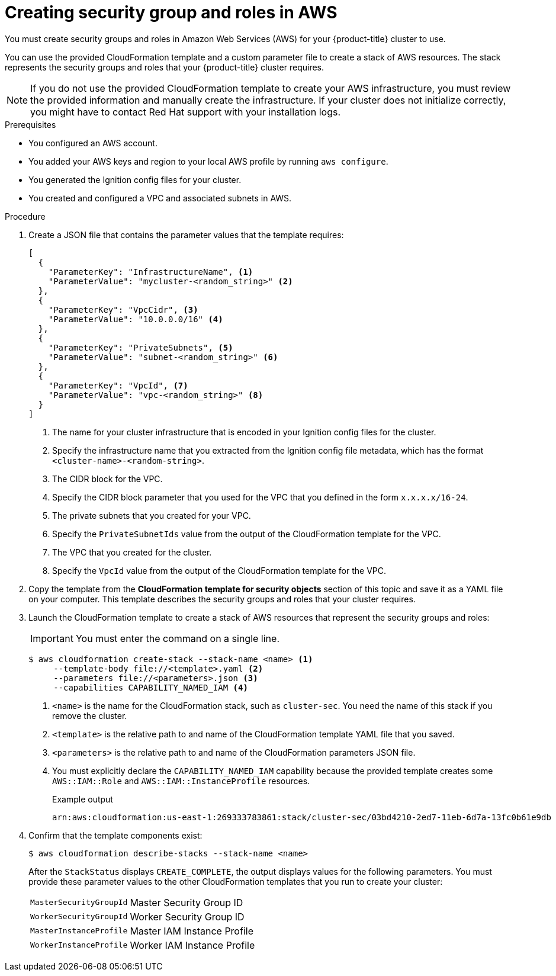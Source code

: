 // Module included in the following assemblies:
//
// * installing/installing_aws/installing-aws-user-infra.adoc
// * installing/installing_aws/installing-restricted-networks-aws.adoc

[id="installation-creating-aws-security_{context}"]
= Creating security group and roles in AWS

You must create security groups and roles in Amazon Web Services (AWS) for your {product-title} cluster to use.

You can use the provided CloudFormation template and a custom parameter file to create a stack of AWS resources. The stack represents the security groups and roles that your {product-title} cluster requires.

[NOTE]
====
If you do not use the provided CloudFormation template to create your AWS
infrastructure, you must review the provided information and manually create
the infrastructure. If your cluster does not initialize correctly, you might
have to contact Red Hat support with your installation logs.
====

.Prerequisites

* You configured an AWS account.
* You added your AWS keys and region to your local AWS profile by running `aws configure`.
* You generated the Ignition config files for your cluster.
* You created and configured a VPC and associated subnets in AWS.

.Procedure

. Create a JSON file that contains the parameter values that the template
requires:
+
[source,json]
----
[
  {
    "ParameterKey": "InfrastructureName", <1>
    "ParameterValue": "mycluster-<random_string>" <2>
  },
  {
    "ParameterKey": "VpcCidr", <3>
    "ParameterValue": "10.0.0.0/16" <4>
  },
  {
    "ParameterKey": "PrivateSubnets", <5>
    "ParameterValue": "subnet-<random_string>" <6>
  },
  {
    "ParameterKey": "VpcId", <7>
    "ParameterValue": "vpc-<random_string>" <8>
  }
]
----
<1> The name for your cluster infrastructure that is encoded in your Ignition
config files for the cluster.
<2> Specify the infrastructure name that you extracted from the Ignition config
file metadata, which has the format `<cluster-name>-<random-string>`.
<3> The CIDR block for the VPC.
<4> Specify the CIDR block parameter that you used for the VPC that you defined
in the form `x.x.x.x/16-24`.
<5> The private subnets that you created for your VPC.
<6> Specify the `PrivateSubnetIds` value from the output of the CloudFormation
template for the VPC.
<7> The VPC that you created for the cluster.
<8> Specify the `VpcId` value from the output of the CloudFormation template for
the VPC.

. Copy the template from the *CloudFormation template for security objects*
section of this topic and save it as a YAML file on your computer. This template
describes the security groups and roles that your cluster requires.

. Launch the CloudFormation template to create a stack of AWS resources that represent the security groups and roles:
+
[IMPORTANT]
====
You must enter the command on a single line.
====
+
[source,terminal]
----
$ aws cloudformation create-stack --stack-name <name> <1>
     --template-body file://<template>.yaml <2>
     --parameters file://<parameters>.json <3>
     --capabilities CAPABILITY_NAMED_IAM <4>
----
<1> `<name>` is the name for the CloudFormation stack, such as `cluster-sec`.
You need the name of this stack if you remove the cluster.
<2> `<template>` is the relative path to and name of the CloudFormation template
YAML file that you saved.
<3> `<parameters>` is the relative path to and name of the CloudFormation
parameters JSON file.
<4> You must explicitly declare the `CAPABILITY_NAMED_IAM` capability because the provided template creates some `AWS::IAM::Role` and `AWS::IAM::InstanceProfile` resources.
+
.Example output
[source,terminal]
----
arn:aws:cloudformation:us-east-1:269333783861:stack/cluster-sec/03bd4210-2ed7-11eb-6d7a-13fc0b61e9db
----

. Confirm that the template components exist:
+
[source,terminal]
----
$ aws cloudformation describe-stacks --stack-name <name>
----
+
After the `StackStatus` displays `CREATE_COMPLETE`, the output displays values
for the following parameters. You must provide these parameter values to
the other CloudFormation templates that you run to create your cluster:
[horizontal]
`MasterSecurityGroupId`:: Master Security Group ID
`WorkerSecurityGroupId`:: Worker Security Group ID
`MasterInstanceProfile`:: Master IAM Instance Profile
`WorkerInstanceProfile`:: Worker IAM Instance Profile
